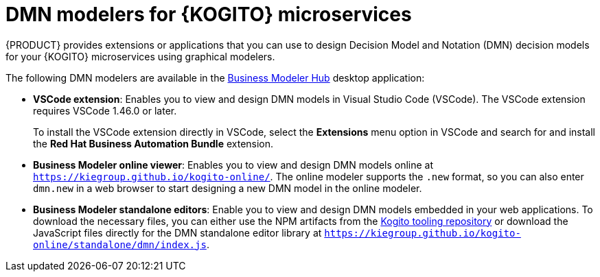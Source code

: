 [id="con-kogito-dmn-modelers_{context}"]
= DMN modelers for {KOGITO} microservices

{PRODUCT} provides extensions or applications that you can use to design Decision Model and Notation (DMN) decision models for your {KOGITO} microservices using graphical modelers.

The following DMN modelers are available in the https://kiegroup.github.io/kogito-online/#/download[Business Modeler Hub] desktop application:

* *VSCode extension*: Enables you to view and design DMN models in Visual Studio Code (VSCode). The VSCode extension requires VSCode 1.46.0 or later.
+
To install the VSCode extension directly in VSCode, select the *Extensions* menu option in VSCode and search for and install the *Red Hat Business Automation Bundle* extension.
* *Business Modeler online viewer*: Enables you to view and design DMN models online at `https://kiegroup.github.io/kogito-online/`. The online modeler supports the `.new` format, so you can also enter `dmn.new` in a web browser to start designing a new DMN model in the online modeler.
* *Business Modeler standalone editors*: Enable you to view and design DMN models embedded in your web applications. To download the necessary files, you can either use the NPM artifacts from the https://www.npmjs.com/package/@kogito-tooling/kie-editors-standalone[Kogito tooling repository] or download the JavaScript files directly for the DMN standalone editor library at `https://kiegroup.github.io/kogito-online/standalone/dmn/index.js`.
